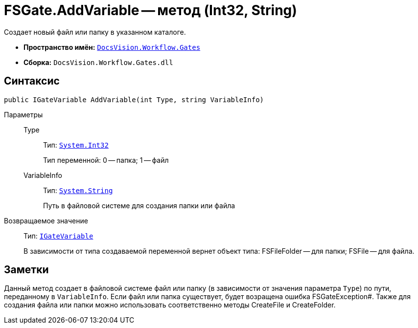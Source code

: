 = FSGate.AddVariable -- метод (Int32, String)

Создает новый файл или папку в указанном каталоге.

* *Пространство имён:* `xref:api/DocsVision/Workflow/Gates/Gates_NS.adoc[DocsVision.Workflow.Gates]`
* *Сборка:* `DocsVision.Workflow.Gates.dll`

== Синтаксис

[source,csharp]
----
public IGateVariable AddVariable(int Type, string VariableInfo)
----

Параметры::
Type:::
Тип: `http://msdn.microsoft.com/ru-ru/library/system.int32.aspx[System.Int32]`
+
Тип переменной: 0 -- папка; 1 -- файл
VariableInfo:::
Тип: `http://msdn.microsoft.com/ru-ru/library/system.string.aspx[System.String]`
+
Путь в файловой системе для создания папки или файла

Возвращаемое значение::
Тип: `xref:api/DocsVision/Workflow/Gates/IGateVariable_IN.adoc[IGateVariable]`
+
В зависимости от типа создаваемой переменной вернет объект типа: FSFileFolder -- для папки; FSFile -- для файла.

== Заметки

Данный метод создает в файловой системе файл или папку (в зависимости от значения параметра `Type`) по пути, переданному в `VariableInfo`. Если файл или папка существует, будет возращена ошибка FSGateException#. Также для создания файла или папки можно использовать соответственно методы CreateFile и CreateFolder.
